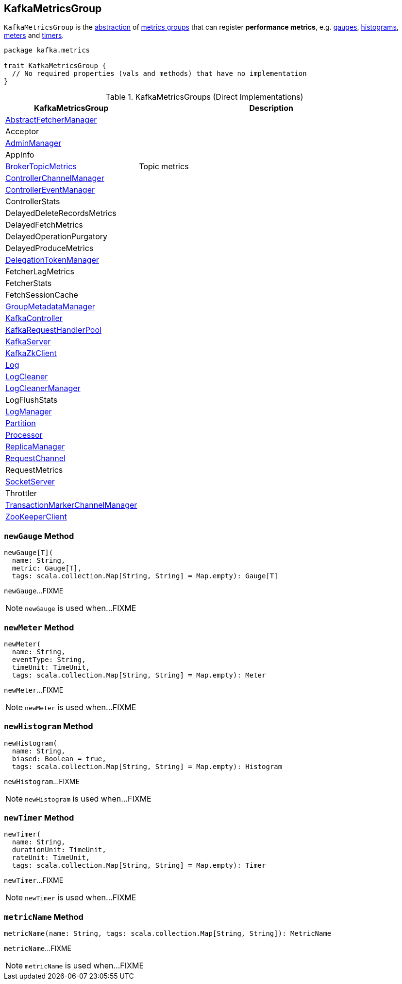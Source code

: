 == [[KafkaMetricsGroup]] KafkaMetricsGroup

`KafkaMetricsGroup` is the <<contract, abstraction>> of <<implementations, metrics groups>> that can register *performance metrics*, e.g. <<newGauge, gauges>>, <<newHistogram, histograms>>, <<newMeter, meters>> and <<newTimer, timers>>.

[[contract]]
[source, scala]
----
package kafka.metrics

trait KafkaMetricsGroup {
  // No required properties (vals and methods) that have no implementation
}
----

[[implementations]]
.KafkaMetricsGroups (Direct Implementations)
[cols="1,2",options="header",width="100%"]
|===
| KafkaMetricsGroup
| Description

| <<kafka-AbstractFetcherManager.adoc#, AbstractFetcherManager>>
| [[AbstractFetcherManager]]

| Acceptor
| [[Acceptor]]

| <<kafka-server-AdminManager.adoc#, AdminManager>>
| [[AdminManager]]

| AppInfo
| [[AppInfo]]

| <<kafka-server-BrokerTopicMetrics.adoc#, BrokerTopicMetrics>>
| [[BrokerTopicMetrics]] Topic metrics

| <<kafka-controller-ControllerChannelManager.adoc#, ControllerChannelManager>>
| [[ControllerChannelManager]]

| <<kafka-controller-ControllerEventManager.adoc#, ControllerEventManager>>
| [[ControllerEventManager]]

| ControllerStats
| [[ControllerStats]]

| DelayedDeleteRecordsMetrics
| [[DelayedDeleteRecordsMetrics]]

| DelayedFetchMetrics
| [[DelayedFetchMetrics]]

| DelayedOperationPurgatory
| [[DelayedOperationPurgatory]]

| DelayedProduceMetrics
| [[DelayedProduceMetrics]]

| <<kafka-server-DelegationTokenManager.adoc#, DelegationTokenManager>>
| [[DelegationTokenManager]]

| FetcherLagMetrics
| [[FetcherLagMetrics]]

| FetcherStats
| [[FetcherStats]]

| FetchSessionCache
| [[FetchSessionCache]]

| <<kafka-GroupMetadataManager.adoc#, GroupMetadataManager>>
| [[GroupMetadataManager]]

| <<kafka-controller-KafkaController.adoc#, KafkaController>>
| [[KafkaController]]

| <<kafka-KafkaRequestHandlerPool.adoc#, KafkaRequestHandlerPool>>
| [[KafkaRequestHandlerPool]]

| <<kafka-server-KafkaServer.adoc#, KafkaServer>>
| [[KafkaServer]]

| <<kafka-zk-KafkaZkClient.adoc#, KafkaZkClient>>
| [[KafkaZkClient]]

| <<kafka-Log.adoc#, Log>>
| [[Log]]

| <<kafka-log-LogCleaner.adoc#, LogCleaner>>
| [[LogCleaner]]

| <<kafka-LogCleanerManager.adoc#, LogCleanerManager>>
| [[LogCleanerManager]]

| LogFlushStats
| [[LogFlushStats]]

| <<kafka-LogManager.adoc#, LogManager>>
| [[LogManager]]

| <<kafka-cluster-Partition.adoc#, Partition>>
| [[Partition]]

| <<kafka-network-SocketServer-Processor.adoc#, Processor>>
| [[Processor]]

| <<kafka-server-ReplicaManager.adoc#, ReplicaManager>>
| [[ReplicaManager]]

| <<kafka-network-RequestChannel.adoc#, RequestChannel>>
| [[RequestChannel]]

| RequestMetrics
| [[RequestMetrics]]

| <<kafka-network-SocketServer.adoc#, SocketServer>>
| [[SocketServer]]

| Throttler
| [[Throttler]]

| <<kafka-TransactionMarkerChannelManager.adoc#, TransactionMarkerChannelManager>>
| [[TransactionMarkerChannelManager]]

| <<kafka-ZooKeeperClient.adoc#, ZooKeeperClient>>
| [[ZooKeeperClient]]

|===

=== [[newGauge]] `newGauge` Method

[source, scala]
----
newGauge[T](
  name: String,
  metric: Gauge[T],
  tags: scala.collection.Map[String, String] = Map.empty): Gauge[T]
----

`newGauge`...FIXME

NOTE: `newGauge` is used when...FIXME

=== [[newMeter]] `newMeter` Method

[source, scala]
----
newMeter(
  name: String,
  eventType: String,
  timeUnit: TimeUnit,
  tags: scala.collection.Map[String, String] = Map.empty): Meter
----

`newMeter`...FIXME

NOTE: `newMeter` is used when...FIXME

=== [[newHistogram]] `newHistogram` Method

[source, scala]
----
newHistogram(
  name: String,
  biased: Boolean = true,
  tags: scala.collection.Map[String, String] = Map.empty): Histogram
----

`newHistogram`...FIXME

NOTE: `newHistogram` is used when...FIXME

=== [[newTimer]] `newTimer` Method

[source, scala]
----
newTimer(
  name: String,
  durationUnit: TimeUnit,
  rateUnit: TimeUnit,
  tags: scala.collection.Map[String, String] = Map.empty): Timer
----

`newTimer`...FIXME

NOTE: `newTimer` is used when...FIXME

=== [[metricName]] `metricName` Method

[source, scala]
----
metricName(name: String, tags: scala.collection.Map[String, String]): MetricName
----

`metricName`...FIXME

NOTE: `metricName` is used when...FIXME
